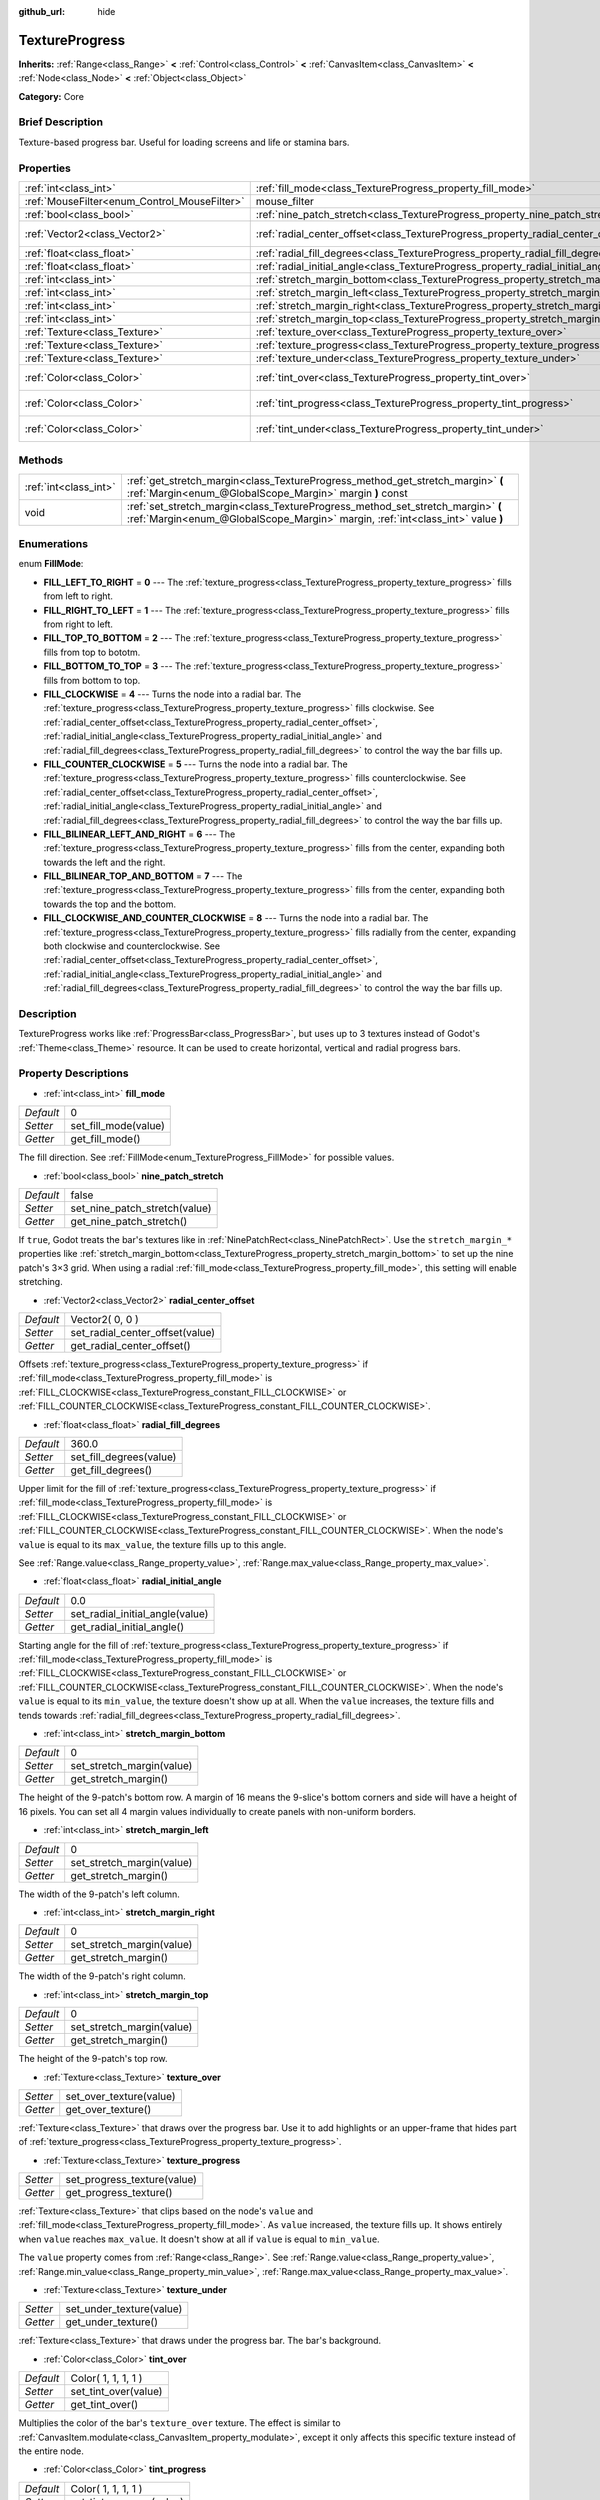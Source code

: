 :github_url: hide

.. Generated automatically by doc/tools/makerst.py in Godot's source tree.
.. DO NOT EDIT THIS FILE, but the TextureProgress.xml source instead.
.. The source is found in doc/classes or modules/<name>/doc_classes.

.. _class_TextureProgress:

TextureProgress
===============

**Inherits:** :ref:`Range<class_Range>` **<** :ref:`Control<class_Control>` **<** :ref:`CanvasItem<class_CanvasItem>` **<** :ref:`Node<class_Node>` **<** :ref:`Object<class_Object>`

**Category:** Core

Brief Description
-----------------

Texture-based progress bar. Useful for loading screens and life or stamina bars.

Properties
----------

+----------------------------------------------+------------------------------------------------------------------------------------+---------------------+
| :ref:`int<class_int>`                        | :ref:`fill_mode<class_TextureProgress_property_fill_mode>`                         | 0                   |
+----------------------------------------------+------------------------------------------------------------------------------------+---------------------+
| :ref:`MouseFilter<enum_Control_MouseFilter>` | mouse_filter                                                                       | **O:** 1            |
+----------------------------------------------+------------------------------------------------------------------------------------+---------------------+
| :ref:`bool<class_bool>`                      | :ref:`nine_patch_stretch<class_TextureProgress_property_nine_patch_stretch>`       | false               |
+----------------------------------------------+------------------------------------------------------------------------------------+---------------------+
| :ref:`Vector2<class_Vector2>`                | :ref:`radial_center_offset<class_TextureProgress_property_radial_center_offset>`   | Vector2( 0, 0 )     |
+----------------------------------------------+------------------------------------------------------------------------------------+---------------------+
| :ref:`float<class_float>`                    | :ref:`radial_fill_degrees<class_TextureProgress_property_radial_fill_degrees>`     | 360.0               |
+----------------------------------------------+------------------------------------------------------------------------------------+---------------------+
| :ref:`float<class_float>`                    | :ref:`radial_initial_angle<class_TextureProgress_property_radial_initial_angle>`   | 0.0                 |
+----------------------------------------------+------------------------------------------------------------------------------------+---------------------+
| :ref:`int<class_int>`                        | :ref:`stretch_margin_bottom<class_TextureProgress_property_stretch_margin_bottom>` | 0                   |
+----------------------------------------------+------------------------------------------------------------------------------------+---------------------+
| :ref:`int<class_int>`                        | :ref:`stretch_margin_left<class_TextureProgress_property_stretch_margin_left>`     | 0                   |
+----------------------------------------------+------------------------------------------------------------------------------------+---------------------+
| :ref:`int<class_int>`                        | :ref:`stretch_margin_right<class_TextureProgress_property_stretch_margin_right>`   | 0                   |
+----------------------------------------------+------------------------------------------------------------------------------------+---------------------+
| :ref:`int<class_int>`                        | :ref:`stretch_margin_top<class_TextureProgress_property_stretch_margin_top>`       | 0                   |
+----------------------------------------------+------------------------------------------------------------------------------------+---------------------+
| :ref:`Texture<class_Texture>`                | :ref:`texture_over<class_TextureProgress_property_texture_over>`                   |                     |
+----------------------------------------------+------------------------------------------------------------------------------------+---------------------+
| :ref:`Texture<class_Texture>`                | :ref:`texture_progress<class_TextureProgress_property_texture_progress>`           |                     |
+----------------------------------------------+------------------------------------------------------------------------------------+---------------------+
| :ref:`Texture<class_Texture>`                | :ref:`texture_under<class_TextureProgress_property_texture_under>`                 |                     |
+----------------------------------------------+------------------------------------------------------------------------------------+---------------------+
| :ref:`Color<class_Color>`                    | :ref:`tint_over<class_TextureProgress_property_tint_over>`                         | Color( 1, 1, 1, 1 ) |
+----------------------------------------------+------------------------------------------------------------------------------------+---------------------+
| :ref:`Color<class_Color>`                    | :ref:`tint_progress<class_TextureProgress_property_tint_progress>`                 | Color( 1, 1, 1, 1 ) |
+----------------------------------------------+------------------------------------------------------------------------------------+---------------------+
| :ref:`Color<class_Color>`                    | :ref:`tint_under<class_TextureProgress_property_tint_under>`                       | Color( 1, 1, 1, 1 ) |
+----------------------------------------------+------------------------------------------------------------------------------------+---------------------+

Methods
-------

+-----------------------+--------------------------------------------------------------------------------------------------------------------------------------------------------------------+
| :ref:`int<class_int>` | :ref:`get_stretch_margin<class_TextureProgress_method_get_stretch_margin>` **(** :ref:`Margin<enum_@GlobalScope_Margin>` margin **)** const                        |
+-----------------------+--------------------------------------------------------------------------------------------------------------------------------------------------------------------+
| void                  | :ref:`set_stretch_margin<class_TextureProgress_method_set_stretch_margin>` **(** :ref:`Margin<enum_@GlobalScope_Margin>` margin, :ref:`int<class_int>` value **)** |
+-----------------------+--------------------------------------------------------------------------------------------------------------------------------------------------------------------+

Enumerations
------------

.. _enum_TextureProgress_FillMode:

.. _class_TextureProgress_constant_FILL_LEFT_TO_RIGHT:

.. _class_TextureProgress_constant_FILL_RIGHT_TO_LEFT:

.. _class_TextureProgress_constant_FILL_TOP_TO_BOTTOM:

.. _class_TextureProgress_constant_FILL_BOTTOM_TO_TOP:

.. _class_TextureProgress_constant_FILL_CLOCKWISE:

.. _class_TextureProgress_constant_FILL_COUNTER_CLOCKWISE:

.. _class_TextureProgress_constant_FILL_BILINEAR_LEFT_AND_RIGHT:

.. _class_TextureProgress_constant_FILL_BILINEAR_TOP_AND_BOTTOM:

.. _class_TextureProgress_constant_FILL_CLOCKWISE_AND_COUNTER_CLOCKWISE:

enum **FillMode**:

- **FILL_LEFT_TO_RIGHT** = **0** --- The :ref:`texture_progress<class_TextureProgress_property_texture_progress>` fills from left to right.

- **FILL_RIGHT_TO_LEFT** = **1** --- The :ref:`texture_progress<class_TextureProgress_property_texture_progress>` fills from right to left.

- **FILL_TOP_TO_BOTTOM** = **2** --- The :ref:`texture_progress<class_TextureProgress_property_texture_progress>` fills from top to bototm.

- **FILL_BOTTOM_TO_TOP** = **3** --- The :ref:`texture_progress<class_TextureProgress_property_texture_progress>` fills from bottom to top.

- **FILL_CLOCKWISE** = **4** --- Turns the node into a radial bar. The :ref:`texture_progress<class_TextureProgress_property_texture_progress>` fills clockwise. See :ref:`radial_center_offset<class_TextureProgress_property_radial_center_offset>`, :ref:`radial_initial_angle<class_TextureProgress_property_radial_initial_angle>` and :ref:`radial_fill_degrees<class_TextureProgress_property_radial_fill_degrees>` to control the way the bar fills up.

- **FILL_COUNTER_CLOCKWISE** = **5** --- Turns the node into a radial bar. The :ref:`texture_progress<class_TextureProgress_property_texture_progress>` fills counterclockwise. See :ref:`radial_center_offset<class_TextureProgress_property_radial_center_offset>`, :ref:`radial_initial_angle<class_TextureProgress_property_radial_initial_angle>` and :ref:`radial_fill_degrees<class_TextureProgress_property_radial_fill_degrees>` to control the way the bar fills up.

- **FILL_BILINEAR_LEFT_AND_RIGHT** = **6** --- The :ref:`texture_progress<class_TextureProgress_property_texture_progress>` fills from the center, expanding both towards the left and the right.

- **FILL_BILINEAR_TOP_AND_BOTTOM** = **7** --- The :ref:`texture_progress<class_TextureProgress_property_texture_progress>` fills from the center, expanding both towards the top and the bottom.

- **FILL_CLOCKWISE_AND_COUNTER_CLOCKWISE** = **8** --- Turns the node into a radial bar. The :ref:`texture_progress<class_TextureProgress_property_texture_progress>` fills radially from the center, expanding both clockwise and counterclockwise. See :ref:`radial_center_offset<class_TextureProgress_property_radial_center_offset>`, :ref:`radial_initial_angle<class_TextureProgress_property_radial_initial_angle>` and :ref:`radial_fill_degrees<class_TextureProgress_property_radial_fill_degrees>` to control the way the bar fills up.

Description
-----------

TextureProgress works like :ref:`ProgressBar<class_ProgressBar>`, but uses up to 3 textures instead of Godot's :ref:`Theme<class_Theme>` resource. It can be used to create horizontal, vertical and radial progress bars.

Property Descriptions
---------------------

.. _class_TextureProgress_property_fill_mode:

- :ref:`int<class_int>` **fill_mode**

+-----------+----------------------+
| *Default* | 0                    |
+-----------+----------------------+
| *Setter*  | set_fill_mode(value) |
+-----------+----------------------+
| *Getter*  | get_fill_mode()      |
+-----------+----------------------+

The fill direction. See :ref:`FillMode<enum_TextureProgress_FillMode>` for possible values.

.. _class_TextureProgress_property_nine_patch_stretch:

- :ref:`bool<class_bool>` **nine_patch_stretch**

+-----------+-------------------------------+
| *Default* | false                         |
+-----------+-------------------------------+
| *Setter*  | set_nine_patch_stretch(value) |
+-----------+-------------------------------+
| *Getter*  | get_nine_patch_stretch()      |
+-----------+-------------------------------+

If ``true``, Godot treats the bar's textures like in :ref:`NinePatchRect<class_NinePatchRect>`. Use the ``stretch_margin_*`` properties like :ref:`stretch_margin_bottom<class_TextureProgress_property_stretch_margin_bottom>` to set up the nine patch's 3×3 grid. When using a radial :ref:`fill_mode<class_TextureProgress_property_fill_mode>`, this setting will enable stretching.

.. _class_TextureProgress_property_radial_center_offset:

- :ref:`Vector2<class_Vector2>` **radial_center_offset**

+-----------+---------------------------------+
| *Default* | Vector2( 0, 0 )                 |
+-----------+---------------------------------+
| *Setter*  | set_radial_center_offset(value) |
+-----------+---------------------------------+
| *Getter*  | get_radial_center_offset()      |
+-----------+---------------------------------+

Offsets :ref:`texture_progress<class_TextureProgress_property_texture_progress>` if :ref:`fill_mode<class_TextureProgress_property_fill_mode>` is :ref:`FILL_CLOCKWISE<class_TextureProgress_constant_FILL_CLOCKWISE>` or :ref:`FILL_COUNTER_CLOCKWISE<class_TextureProgress_constant_FILL_COUNTER_CLOCKWISE>`.

.. _class_TextureProgress_property_radial_fill_degrees:

- :ref:`float<class_float>` **radial_fill_degrees**

+-----------+-------------------------+
| *Default* | 360.0                   |
+-----------+-------------------------+
| *Setter*  | set_fill_degrees(value) |
+-----------+-------------------------+
| *Getter*  | get_fill_degrees()      |
+-----------+-------------------------+

Upper limit for the fill of :ref:`texture_progress<class_TextureProgress_property_texture_progress>` if :ref:`fill_mode<class_TextureProgress_property_fill_mode>` is :ref:`FILL_CLOCKWISE<class_TextureProgress_constant_FILL_CLOCKWISE>` or :ref:`FILL_COUNTER_CLOCKWISE<class_TextureProgress_constant_FILL_COUNTER_CLOCKWISE>`. When the node's ``value`` is equal to its ``max_value``, the texture fills up to this angle.

See :ref:`Range.value<class_Range_property_value>`, :ref:`Range.max_value<class_Range_property_max_value>`.

.. _class_TextureProgress_property_radial_initial_angle:

- :ref:`float<class_float>` **radial_initial_angle**

+-----------+---------------------------------+
| *Default* | 0.0                             |
+-----------+---------------------------------+
| *Setter*  | set_radial_initial_angle(value) |
+-----------+---------------------------------+
| *Getter*  | get_radial_initial_angle()      |
+-----------+---------------------------------+

Starting angle for the fill of :ref:`texture_progress<class_TextureProgress_property_texture_progress>` if :ref:`fill_mode<class_TextureProgress_property_fill_mode>` is :ref:`FILL_CLOCKWISE<class_TextureProgress_constant_FILL_CLOCKWISE>` or :ref:`FILL_COUNTER_CLOCKWISE<class_TextureProgress_constant_FILL_COUNTER_CLOCKWISE>`. When the node's ``value`` is equal to its ``min_value``, the texture doesn't show up at all. When the ``value`` increases, the texture fills and tends towards :ref:`radial_fill_degrees<class_TextureProgress_property_radial_fill_degrees>`.

.. _class_TextureProgress_property_stretch_margin_bottom:

- :ref:`int<class_int>` **stretch_margin_bottom**

+-----------+---------------------------+
| *Default* | 0                         |
+-----------+---------------------------+
| *Setter*  | set_stretch_margin(value) |
+-----------+---------------------------+
| *Getter*  | get_stretch_margin()      |
+-----------+---------------------------+

The height of the 9-patch's bottom row. A margin of 16 means the 9-slice's bottom corners and side will have a height of 16 pixels. You can set all 4 margin values individually to create panels with non-uniform borders.

.. _class_TextureProgress_property_stretch_margin_left:

- :ref:`int<class_int>` **stretch_margin_left**

+-----------+---------------------------+
| *Default* | 0                         |
+-----------+---------------------------+
| *Setter*  | set_stretch_margin(value) |
+-----------+---------------------------+
| *Getter*  | get_stretch_margin()      |
+-----------+---------------------------+

The width of the 9-patch's left column.

.. _class_TextureProgress_property_stretch_margin_right:

- :ref:`int<class_int>` **stretch_margin_right**

+-----------+---------------------------+
| *Default* | 0                         |
+-----------+---------------------------+
| *Setter*  | set_stretch_margin(value) |
+-----------+---------------------------+
| *Getter*  | get_stretch_margin()      |
+-----------+---------------------------+

The width of the 9-patch's right column.

.. _class_TextureProgress_property_stretch_margin_top:

- :ref:`int<class_int>` **stretch_margin_top**

+-----------+---------------------------+
| *Default* | 0                         |
+-----------+---------------------------+
| *Setter*  | set_stretch_margin(value) |
+-----------+---------------------------+
| *Getter*  | get_stretch_margin()      |
+-----------+---------------------------+

The height of the 9-patch's top row.

.. _class_TextureProgress_property_texture_over:

- :ref:`Texture<class_Texture>` **texture_over**

+----------+-------------------------+
| *Setter* | set_over_texture(value) |
+----------+-------------------------+
| *Getter* | get_over_texture()      |
+----------+-------------------------+

:ref:`Texture<class_Texture>` that draws over the progress bar. Use it to add highlights or an upper-frame that hides part of :ref:`texture_progress<class_TextureProgress_property_texture_progress>`.

.. _class_TextureProgress_property_texture_progress:

- :ref:`Texture<class_Texture>` **texture_progress**

+----------+-----------------------------+
| *Setter* | set_progress_texture(value) |
+----------+-----------------------------+
| *Getter* | get_progress_texture()      |
+----------+-----------------------------+

:ref:`Texture<class_Texture>` that clips based on the node's ``value`` and :ref:`fill_mode<class_TextureProgress_property_fill_mode>`. As ``value`` increased, the texture fills up. It shows entirely when ``value`` reaches ``max_value``. It doesn't show at all if ``value`` is equal to ``min_value``.

The ``value`` property comes from :ref:`Range<class_Range>`. See :ref:`Range.value<class_Range_property_value>`, :ref:`Range.min_value<class_Range_property_min_value>`, :ref:`Range.max_value<class_Range_property_max_value>`.

.. _class_TextureProgress_property_texture_under:

- :ref:`Texture<class_Texture>` **texture_under**

+----------+--------------------------+
| *Setter* | set_under_texture(value) |
+----------+--------------------------+
| *Getter* | get_under_texture()      |
+----------+--------------------------+

:ref:`Texture<class_Texture>` that draws under the progress bar. The bar's background.

.. _class_TextureProgress_property_tint_over:

- :ref:`Color<class_Color>` **tint_over**

+-----------+----------------------+
| *Default* | Color( 1, 1, 1, 1 )  |
+-----------+----------------------+
| *Setter*  | set_tint_over(value) |
+-----------+----------------------+
| *Getter*  | get_tint_over()      |
+-----------+----------------------+

Multiplies the color of the bar's ``texture_over`` texture. The effect is similar to :ref:`CanvasItem.modulate<class_CanvasItem_property_modulate>`, except it only affects this specific texture instead of the entire node.

.. _class_TextureProgress_property_tint_progress:

- :ref:`Color<class_Color>` **tint_progress**

+-----------+--------------------------+
| *Default* | Color( 1, 1, 1, 1 )      |
+-----------+--------------------------+
| *Setter*  | set_tint_progress(value) |
+-----------+--------------------------+
| *Getter*  | get_tint_progress()      |
+-----------+--------------------------+

Multiplies the color of the bar's ``texture_progress`` texture.

.. _class_TextureProgress_property_tint_under:

- :ref:`Color<class_Color>` **tint_under**

+-----------+-----------------------+
| *Default* | Color( 1, 1, 1, 1 )   |
+-----------+-----------------------+
| *Setter*  | set_tint_under(value) |
+-----------+-----------------------+
| *Getter*  | get_tint_under()      |
+-----------+-----------------------+

Multiplies the color of the bar's ``texture_under`` texture.

Method Descriptions
-------------------

.. _class_TextureProgress_method_get_stretch_margin:

- :ref:`int<class_int>` **get_stretch_margin** **(** :ref:`Margin<enum_@GlobalScope_Margin>` margin **)** const

.. _class_TextureProgress_method_set_stretch_margin:

- void **set_stretch_margin** **(** :ref:`Margin<enum_@GlobalScope_Margin>` margin, :ref:`int<class_int>` value **)**

